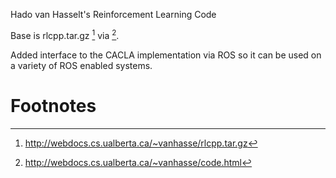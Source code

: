Hado van Hasselt's Reinforcement Learning Code

Base is rlcpp.tar.gz [1] via [2].

Added interface to the CACLA implementation via ROS so it can be used on a variety of ROS enabled systems.

* Footnotes
[1] http://webdocs.cs.ualberta.ca/~vanhasse/rlcpp.tar.gz
[2] http://webdocs.cs.ualberta.ca/~vanhasse/code.html
